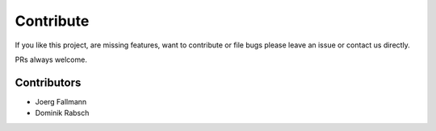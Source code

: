 ==========
Contribute
==========

If you like this project, are missing features, want to contribute or
file bugs please leave an issue or contact us directly.

PRs always welcome.


Contributors
############
- Joerg Fallmann
- Dominik Rabsch
